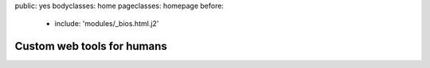 public: yes
bodyclasses: home
pageclasses: homepage
before:
  - include: 'modules/_bios.html.j2'


Custom web tools for humans
===========================

.. wrap:: div
  :class: process

  We use a **lean** process to
  deploy & integrate new functionality frequently,
  aiming to deliver usable product launches
  as early and often as possible.

  We encourage clients to stay closely **connected** with the daily progress,
  offering frequent feedback
  and re-prioritization
  via `Pivotal Tracker`_.

  We work with the **accessible** open web stack:
  semantic HTML5 markup,
  unobtrusive Javascript,
  and advanced CSS3 styling.
  On the server side we use Python_,
  and have extensive Django_ experience.

.. _Pivotal Tracker: http://pivotaltracker.com/
.. _Python: http://www.python.org/
.. _Django: https://www.djangoproject.com/
